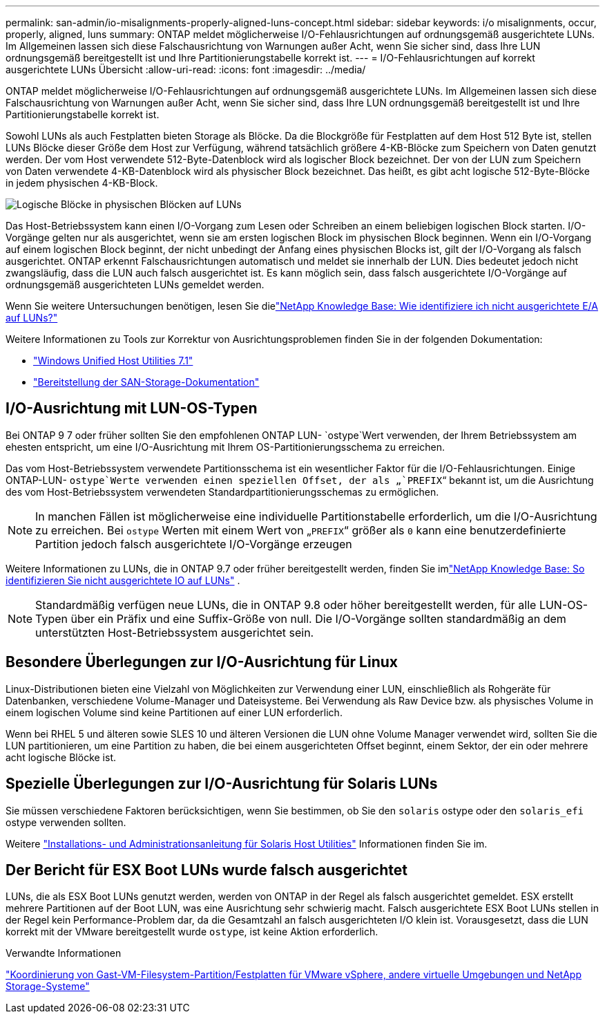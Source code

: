 ---
permalink: san-admin/io-misalignments-properly-aligned-luns-concept.html 
sidebar: sidebar 
keywords: i/o misalignments, occur, properly, aligned, luns 
summary: ONTAP meldet möglicherweise I/O-Fehlausrichtungen auf ordnungsgemäß ausgerichtete LUNs. Im Allgemeinen lassen sich diese Falschausrichtung von Warnungen außer Acht, wenn Sie sicher sind, dass Ihre LUN ordnungsgemäß bereitgestellt ist und Ihre Partitionierungstabelle korrekt ist. 
---
= I/O-Fehlausrichtungen auf korrekt ausgerichtete LUNs Übersicht
:allow-uri-read: 
:icons: font
:imagesdir: ../media/


[role="lead"]
ONTAP meldet möglicherweise I/O-Fehlausrichtungen auf ordnungsgemäß ausgerichtete LUNs. Im Allgemeinen lassen sich diese Falschausrichtung von Warnungen außer Acht, wenn Sie sicher sind, dass Ihre LUN ordnungsgemäß bereitgestellt ist und Ihre Partitionierungstabelle korrekt ist.

Sowohl LUNs als auch Festplatten bieten Storage als Blöcke. Da die Blockgröße für Festplatten auf dem Host 512 Byte ist, stellen LUNs Blöcke dieser Größe dem Host zur Verfügung, während tatsächlich größere 4-KB-Blöcke zum Speichern von Daten genutzt werden. Der vom Host verwendete 512-Byte-Datenblock wird als logischer Block bezeichnet. Der von der LUN zum Speichern von Daten verwendete 4-KB-Datenblock wird als physischer Block bezeichnet. Das heißt, es gibt acht logische 512-Byte-Blöcke in jedem physischen 4-KB-Block.

image:bsag-cmode-lbpb.gif["Logische Blöcke in physischen Blöcken auf LUNs"]

Das Host-Betriebssystem kann einen I/O-Vorgang zum Lesen oder Schreiben an einem beliebigen logischen Block starten. I/O-Vorgänge gelten nur als ausgerichtet, wenn sie am ersten logischen Block im physischen Block beginnen. Wenn ein I/O-Vorgang auf einem logischen Block beginnt, der nicht unbedingt der Anfang eines physischen Blocks ist, gilt der I/O-Vorgang als falsch ausgerichtet. ONTAP erkennt Falschausrichtungen automatisch und meldet sie innerhalb der LUN. Dies bedeutet jedoch nicht zwangsläufig, dass die LUN auch falsch ausgerichtet ist. Es kann möglich sein, dass falsch ausgerichtete I/O-Vorgänge auf ordnungsgemäß ausgerichteten LUNs gemeldet werden.

Wenn Sie weitere Untersuchungen benötigen, lesen Sie dielink:https://kb.netapp.com/Advice_and_Troubleshooting/Data_Storage_Software/ONTAP_OS/How_to_identify_unaligned_IO_on_LUNs["NetApp Knowledge Base: Wie identifiziere ich nicht ausgerichtete E/A auf LUNs?"^]

Weitere Informationen zu Tools zur Korrektur von Ausrichtungsproblemen finden Sie in der folgenden Dokumentation: +

* https://docs.netapp.com/us-en/ontap-sanhost/hu_wuhu_71.html["Windows Unified Host Utilities 7.1"]
* link:../san-admin/provision-storage.html["Bereitstellung der SAN-Storage-Dokumentation"]




== I/O-Ausrichtung mit LUN-OS-Typen

Bei ONTAP 9 7 oder früher sollten Sie den empfohlenen ONTAP LUN- `ostype`Wert verwenden, der Ihrem Betriebssystem am ehesten entspricht, um eine I/O-Ausrichtung mit Ihrem OS-Partitionierungsschema zu erreichen.

Das vom Host-Betriebssystem verwendete Partitionsschema ist ein wesentlicher Faktor für die I/O-Fehlausrichtungen. Einige ONTAP-LUN- `ostype`Werte verwenden einen speziellen Offset, der als „`PREFIX`“ bekannt ist, um die Ausrichtung des vom Host-Betriebssystem verwendeten Standardpartitionierungsschemas zu ermöglichen.


NOTE: In manchen Fällen ist möglicherweise eine individuelle Partitionstabelle erforderlich, um die I/O-Ausrichtung zu erreichen. Bei `ostype` Werten mit einem Wert von „`PREFIX`“ größer als `0` kann eine benutzerdefinierte Partition jedoch falsch ausgerichtete I/O-Vorgänge erzeugen

Weitere Informationen zu LUNs, die in ONTAP 9.7 oder früher bereitgestellt werden, finden Sie imlink:https://kb.netapp.com/onprem/ontap/da/SAN/How_to_identify_unaligned_IO_on_LUNs["NetApp Knowledge Base: So identifizieren Sie nicht ausgerichtete IO auf LUNs"^] .


NOTE: Standardmäßig verfügen neue LUNs, die in ONTAP 9.8 oder höher bereitgestellt werden, für alle LUN-OS-Typen über ein Präfix und eine Suffix-Größe von null. Die I/O-Vorgänge sollten standardmäßig an dem unterstützten Host-Betriebssystem ausgerichtet sein.



== Besondere Überlegungen zur I/O-Ausrichtung für Linux

Linux-Distributionen bieten eine Vielzahl von Möglichkeiten zur Verwendung einer LUN, einschließlich als Rohgeräte für Datenbanken, verschiedene Volume-Manager und Dateisysteme. Bei Verwendung als Raw Device bzw. als physisches Volume in einem logischen Volume sind keine Partitionen auf einer LUN erforderlich.

Wenn bei RHEL 5 und älteren sowie SLES 10 und älteren Versionen die LUN ohne Volume Manager verwendet wird, sollten Sie die LUN partitionieren, um eine Partition zu haben, die bei einem ausgerichteten Offset beginnt, einem Sektor, der ein oder mehrere acht logische Blöcke ist.



== Spezielle Überlegungen zur I/O-Ausrichtung für Solaris LUNs

Sie müssen verschiedene Faktoren berücksichtigen, wenn Sie bestimmen, ob Sie den `solaris` ostype oder den `solaris_efi` ostype verwenden sollten.

Weitere http://mysupport.netapp.com/documentation/productlibrary/index.html?productID=61343["Installations- und Administrationsanleitung für Solaris Host Utilities"^] Informationen finden Sie im.



== Der Bericht für ESX Boot LUNs wurde falsch ausgerichtet

LUNs, die als ESX Boot LUNs genutzt werden, werden von ONTAP in der Regel als falsch ausgerichtet gemeldet. ESX erstellt mehrere Partitionen auf der Boot LUN, was eine Ausrichtung sehr schwierig macht. Falsch ausgerichtete ESX Boot LUNs stellen in der Regel kein Performance-Problem dar, da die Gesamtzahl an falsch ausgerichteten I/O klein ist. Vorausgesetzt, dass die LUN korrekt mit der VMware bereitgestellt wurde `ostype`, ist keine Aktion erforderlich.

.Verwandte Informationen
https://kb.netapp.com/Advice_and_Troubleshooting/Data_Storage_Software/Virtual_Storage_Console_for_VMware_vSphere/Guest_VM_file_system_partition%2F%2Fdisk_alignment_for_VMware_vSphere["Koordinierung von Gast-VM-Filesystem-Partition/Festplatten für VMware vSphere, andere virtuelle Umgebungen und NetApp Storage-Systeme"^]
